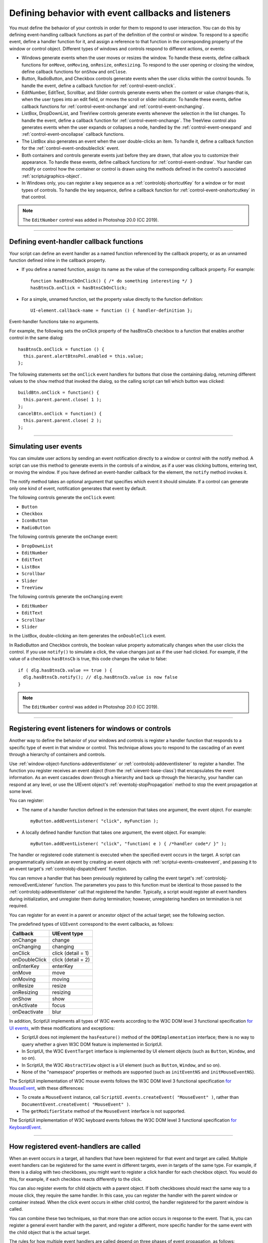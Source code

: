 .. _defining-behavior-with-event-callbacks-and-listeners:

Defining behavior with event callbacks and listeners
====================================================

You must define the behavior of your controls in order for them to respond to user interaction. You can do
this by defining event-handling callback functions as part of the definition of the control or window. To
respond to a specific event, define a handler function for it, and assign a reference to that function in the
corresponding property of the window or control object. Different types of windows and controls respond
to different actions, or events:

- Windows generate events when the user moves or resizes the window. To handle these events, define
  callback functions for ``onMove``, ``onMoving``, ``onResize``, ``onResizing``.
  To respond to the user opening or closing the window, define callback functions for
  ``onShow`` and ``onClose``.
- Button, RadioButton, and Checkbox controls generate events when the user clicks within the control
  bounds. To handle the event, define a callback function for :ref:`control-event-onclick`.
- EditNumber, EditText, Scrollbar, and Slider controls generate events when the content or value changes-that
  is, when the user types into an edit field, or moves the scroll or slider indicator. To handle these events,
  define callback functions for :ref:`control-event-onchange` and :ref:`control-event-onchanging`.
- ListBox, DropDownList, and TreeView controls generate events whenever the selection in the list
  changes. To handle the event, define a callback function for :ref:`control-event-onchange`.
  The TreeView control also generates events when the user expands or collapses a node,
  handled by the :ref:`control-event-onexpand` and :ref:`control-event-oncollapse` callback functions.
- The ListBox also generates an event when the user double-clicks an item. To handle it, define a
  callback function for the :ref:`control-event-ondoubleclick` event.
- Both containers and controls generate events just before they are drawn, that allow you to customize
  their appearance. To handle these events, define callback functions for :ref:`control-event-ondraw`.
  Your handler can modify or control how the container or control is drawn using the methods
  defined in the control's associated :ref:`scriptuigraphics-object`.
- In Windows only, you can register a key sequence as a :ref:`controlobj-shortcutKey` for a window or
  for most types of controls. To handle the key sequence, define a callback function for
  :ref:`control-event-onshortcutkey` in that control.

.. note:: The ``EditNumber`` control was added in Photoshop 20.0 (CC 2019).

--------------------------------------------------------------------------------

.. _defining-event-handler-callback-functions:

Defining event-handler callback functions
-----------------------------------------
Your script can define an event handler as a named function referenced by the callback property, or as an
unnamed function defined inline in the callback property.

- If you define a named function, assign its name as the value of the corresponding callback property.
  For example::

    function hasBtnsCbOnClick() { /* do something interesting */ }
    hasBtnsCb.onClick = hasBtnsCbOnClick;

- For a simple, unnamed function, set the property value directly to the function definition::

    UI-element.callback-name = function () { handler-definition };

Event-handler functions take no arguments.

For example, the following sets the onClick property of the hasBtnsCb checkbox to a function that
enables another control in the same dialog::

  hasBtnsCb.onClick = function () {
    this.parent.alertBtnsPnl.enabled = this.value;
  };

The following statements set the ``onClick`` event handlers for buttons that close the containing dialog,
returning different values to the ``show`` method that invoked the dialog, so the calling script can tell which
button was clicked::

  buildBtn.onClick = function() {
    this.parent.parent.close( 1 );
  };
  cancelBtn.onClick = function() {
    this.parent.parent.close( 2 );
  };

--------------------------------------------------------------------------------

.. _simulating-user-events:

Simulating user events
----------------------
You can simulate user actions by sending an event notification directly to a window or control with the
notify method. A script can use this method to generate events in the controls of a window, as if a user
was clicking buttons, entering text, or moving the window. If you have defined an event-handler callback
for the element, the ``notify`` method invokes it.

The notify method takes an optional argument that specifies which event it should simulate. If a control
can generate only one kind of event, notification generates that event by default.

The following controls generate the ``onClick`` event:

- ``Button``
- ``Checkbox``
- ``IconButton``
- ``RadioButton``

The following controls generate the ``onChange`` event:

- ``DropDownList``
- ``EditNumber``
- ``EditText``
- ``ListBox``
- ``Scrollbar``
- ``Slider``
- ``TreeView``

The following controls generate the ``onChanging`` event:

- ``EditNumber``
- ``EditText``
- ``Scrollbar``
- ``Slider``

In the ListBox, double-clicking an item generates the ``onDoubleClick`` event.

In RadioButton and Checkbox controls, the boolean value property automatically changes when the
user clicks the control. If you use ``notify()`` to simulate a click, the value changes just as if the user had
clicked. For example, if the value of a checkbox ``hasBtnsCb`` is true, this code changes the value to false::

  if ( dlg.hasBtnsCb.value == true ) {
    dlg.hasBtnsCb.notify(); // dlg.hasBtnsCb.value is now false
  }

.. note:: The ``EditNumber`` control was added in Photoshop 20.0 (CC 2019).

--------------------------------------------------------------------------------

.. _registering-event-listeners-for-windows-or-controls:

Registering event listeners for windows or controls
---------------------------------------------------
Another way to define the behavior of your windows and controls is register a handler function that
responds to a specific type of event in that window or control. This technique allows you to respond to the
cascading of an event through a hierarchy of containers and controls.

Use :ref:`window-object-functions-addeventlistener` or :ref:`controlobj-addeventlistener`
to register a handler. The function you register receives an event object (from the :ref:`uievent-base-class`)
that encapsulates the event information. As an event cascades down through a hierarchy and back up
through the hierarchy, your handler can respond at any level, or use the UIEvent object's
:ref:`eventobj-stopPropagation` method to stop the event propagation at some level.

You can register:

- The name of a handler function defined in the extension that takes one argument, the event object.
  For example::

    myButton.addEventListener( "click", myFunction );

.. todo::
    Is this code correct? Defining inside a string

- A locally defined handler function that takes one argument, the event object. For example::

    myButton.addEventListener( "click", "function( e ) { /*handler code*/ }" );

The handler or registered code statement is executed when the specified event occurs in the target. A
script can programmatically simulate an event by creating an event objects with
:ref:`scriptui-events-createevent`, and passing it to an event target's
:ref:`controlobj-dispatchEvent` function.

You can remove a handler that has been previously registered by calling the event target's
:ref:`controlobj-removeEventListener` function. The parameters you pass to this function must be identical to those
passed to the :ref:`controlobj-addeventlistener` call that registered the handler. Typically, a script would register all event
handlers during initialization, and unregister them during termination; however, unregistering handlers
on termination is not required.

You can register for an event in a parent or ancestor object of the actual target; see the following section.

The predefined types of ``UIEvent`` correspond to the event callbacks, as follows:

=================== =====================
Callback            UIEvent type
=================== =====================
onChange            change
onChanging          changing
onClick             click (detail = 1)
onDoubleClick       click (detail = 2)
onEnterKey          enterKey
onMove              move
onMoving            moving
onResize            resize
onResizing          resizing
onShow              show
onActivate          focus
onDeactivate        blur
=================== =====================

In addition, ScriptUI implements all types of W3C events according to the W3C DOM level 3 functional
specification `for UI events <https://www.w3.org/TR/uievents/>`_, with these modifications and
exceptions:

- ScriptUI does not implement the ``hasFeature()`` method of the ``DOMImplementation`` interface; there
  is no way to query whether a given W3C DOM feature is implemented in ScriptUI.
- In ScriptUI, the W3C ``EventTarget`` interface is implemented by UI element objects (such as ``Button``,
  ``Window``, and so on).
- In ScriptUI, the W3C ``AbstractView`` object is a UI element (such as ``Button``, ``Window``, and so on).
- None of the "namespace" properties or methods are supported (such as ``initEventNS`` and
  ``initMouseEventNS``).

The ScriptUI implementation of W3C mouse events follows the W3C DOM level 3 functional specification `for MouseEvent
<https://www.w3.org/TR/uievents/#mouseevent>`_, with
these differences:

- To create a ``MouseEvent`` instance, call ``ScriptUI.events.createEvent( "MouseEvent" )``, rather than
  ``DocumentEvent.createEvent( "MouseEvent" )``.
- The ``getModifierState`` method of the ``MouseEvent`` interface is not supported.

The ScriptUI implementation of W3C keyboard events follows the W3C DOM level 3 functional
specification `for KeyboardEvent <https://www.w3.org/TR/uievents/#keyboardevent>`_.

--------------------------------------------------------------------------------

.. _how-registered-event-handlers-are-called:

How registered event-handlers are called
----------------------------------------
When an event occurs in a target, all handlers that have been registered for that event and target are
called. Multiple event handlers can be registered for the same event in different targets, even in targets of
the same type. For example, if there is a dialog with two checkboxes, you might want to register a click
handler for each checkbox object. You would do this, for example, if each checkbox reacts differently to
the click.

You can also register events for child objects with a parent object. If both checkboxes should react the
same way to a mouse click, they require the same handler. In this case, you can register the handler with
the parent window or container instead. When the click event occurs in either child control, the handler
registered for the parent window is called.

You can combine these two techniques, so that more than one action occurs in response to the event. That
is, you can register a general event handler with the parent, and register a different, more specific handler
for the same event with the child object that is the actual target.

The rules for how multiple event handlers are called depend on three phases of event propagation, as
follows:

- **Capture phase** - When an event occurs in an object hierarchy, it is captured by the topmost ancestor
  object at which a handler is registered (the window, for example). If no handler is registered for the
  topmost ancestor, ScriptUI looks for a handler for the next ancestor (the dialog, for example), on down
  through the hierarchy to the direct parent of actual target. When ScriptUI finds a handler registered for
  any ancestor of the target, it executes that handler then proceeds to the next phase.
- **At-target phase** - ScriptUI calls any handlers that are registered with the actual target object.
- **Bubble phase** - The event bubbles back out through the hierarchy; ScriptUI again looks for handlers
  registered for the event with ancestor objects, starting with the immediate parent, and working back
  up the hierarchy to the topmost ancestor. When ScriptUI finds a handler, it executes it and the event
  propagation is complete.

For example, suppose a dialog window contains a group which contains a button. A script registers an
event handler function for the `click` event at the Window object, another handler at the group object, and
a third handler at the button object (the actual target).

When the user clicks the button, the Window object's handler is called first (during the capture phase), then
the button object's handler (during the at-target phase). Finally, ScriptUI calls the handler registered with
the group object (during the bubble phase).

If you register a handler at an ancestor object of the actual event target, you can specify the third
argument to :ref:`controlobj-addeventlistener`, so that the ancestor's handler responds only in the
capture phase, not in the bubbling phase. For example, the following click handler, registered with the
parent dialog object, responds only in the capture phase::

  myDialog.addEventListener( "click", handleAllItems, true );

This value is false by default, so if it is not supplied, the handler can respond only in the bubbling phase
when the object's descendent is the target, or when the object is itself the target of the event (the
at-target phase).

To distinguish which of multiple registered handlers is being executed at any given time, the event object
provides the :ref:`eventobj-eventPhase`, and the :ref:`eventobj-currentTarget`, which In the capture and bubbling
phases contains the ancestor of the target object at which the currently executing handler was
registered.
